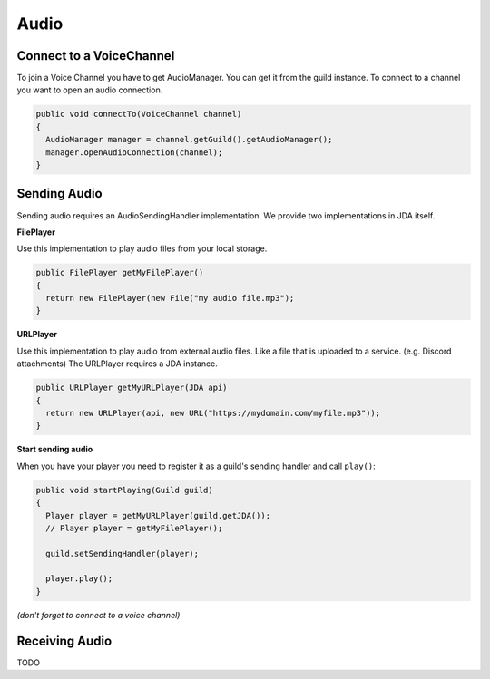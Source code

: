===============
Audio
===============

Connect to a VoiceChannel
===============
To join a Voice Channel you have to get AudioManager. You can get it from the guild instance.
To connect to a channel you want to open an audio connection.

.. code:: java

  public void connectTo(VoiceChannel channel)
  {
    AudioManager manager = channel.getGuild().getAudioManager();
    manager.openAudioConnection(channel);
  }

Sending Audio
==============

Sending audio requires an AudioSendingHandler implementation. We provide two implementations in JDA itself.
  
**FilePlayer**

Use this implementation to play audio files from your local storage.

.. code:: java
  
  public FilePlayer getMyFilePlayer()
  {
    return new FilePlayer(new File("my audio file.mp3");
  } 

**URLPlayer**

Use this implementation to play audio from external audio files. Like a file that is uploaded to a service. (e.g. Discord attachments)
The URLPlayer requires a JDA instance.

.. code:: java
  
  public URLPlayer getMyURLPlayer(JDA api)
  {
    return new URLPlayer(api, new URL("https://mydomain.com/myfile.mp3"));
  }

**Start sending audio**

When you have your player you need to register it as a guild's sending handler and call ``play()``:

.. code:: java

  public void startPlaying(Guild guild)
  {
    Player player = getMyURLPlayer(guild.getJDA());
    // Player player = getMyFilePlayer();
    
    guild.setSendingHandler(player);
    
    player.play();
  }

*(don't forget to connect to a voice channel)*

Receiving Audio
===============

TODO
